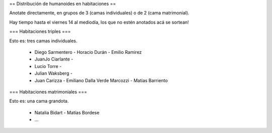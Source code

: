 == Distribución de humanoides en habitaciones ==

Anotate directamente, en grupos de 3 (camas individuales) o de 2 (cama matrimonial).

Hay tiempo hasta el viernes 14 al mediodía, los que no estén anotados acá se sortean!

=== Habitaciones triples ===

Esto es: tres camas individuales.

 * Diego Sarmentero - Horacio Durán - Emilio Ramirez
 * JuanJo Ciarlante -
 * Lucio Torre -
 * Julian Waksberg -
 * Juan Carizza - Emiliano Dalla Verde Marcozzi - Matias Barriento

=== Habitaciones matrimoniales ===

Esto es: una cama grandota.

 * Natalia Bidart - Matías Bordese
 * ...
